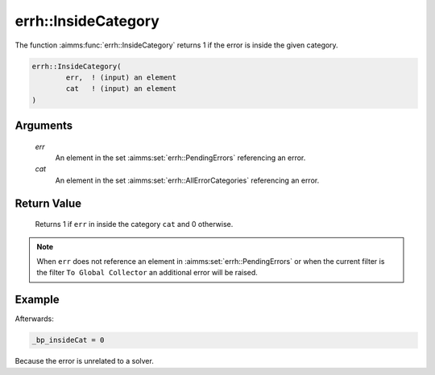 .. aimms:function:: errh::InsideCategory(err, cat)

.. _errh::InsideCategory:

errh::InsideCategory
====================

The function :aimms:func:`errh::InsideCategory` returns 1 if the error is inside
the given category.

.. code-block:: aimms

    errh::InsideCategory(
            err,  ! (input) an element
            cat   ! (input) an element
    )

Arguments
---------

    *err*
        An element in the set :aimms:set:`errh::PendingErrors` referencing an error.

    *cat*
        An element in the set :aimms:set:`errh::AllErrorCategories` referencing an error.

Return Value
------------

    Returns 1 if ``err`` in inside the category ``cat`` and 0 otherwise.

.. note::

    When ``err`` does not reference an element in :aimms:set:`errh::PendingErrors` or when the
    current filter is the filter ``To Global Collector`` an additional error
    will be raised.


Example
-------

.. code-block:: aimms
    :linenos:

    block 
        pr_divideByZero();
    onerror _ep_err do
        _bp_insideCat := errh::InsideCategory(_ep_err, 'Solver' );
        errh::MarkAsHandled( _ep_err, 1 );
    endblock ;


Afterwards:

.. code-block:: aimms

    _bp_insideCat = 0

Because the error is unrelated to a solver.

.. seealso::

    The functions :aimms:func:`errh::Code` and :aimms:func:`errh::Category`.
